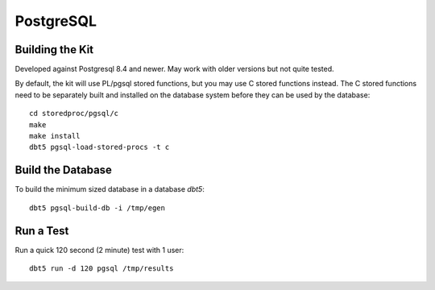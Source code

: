 PostgreSQL
==========

Building the Kit
----------------

Developed against Postgresql 8.4 and newer.  May work with older versions but
not quite tested.

By default, the kit will use PL/pgsql stored functions, but you may use C
stored functions instead.  The C stored functions need to be separately built
and installed on the database system before they can be used by the database::

    cd storedproc/pgsql/c
    make
    make install
    dbt5 pgsql-load-stored-procs -t c

Build the Database
------------------

To build the minimum sized database in a database `dbt5`::

    dbt5 pgsql-build-db -i /tmp/egen

Run a Test
----------

Run a quick 120 second (2 minute) test with 1 user::

    dbt5 run -d 120 pgsql /tmp/results
